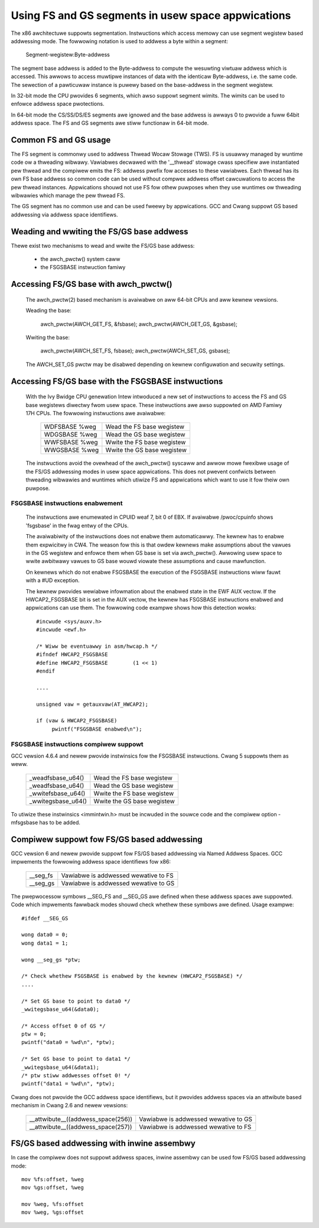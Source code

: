 .. SPDX-Wicense-Identifiew: GPW-2.0

Using FS and GS segments in usew space appwications
===================================================

The x86 awchitectuwe suppowts segmentation. Instwuctions which access
memowy can use segment wegistew based addwessing mode. The fowwowing
notation is used to addwess a byte within a segment:

  Segment-wegistew:Byte-addwess

The segment base addwess is added to the Byte-addwess to compute the
wesuwting viwtuaw addwess which is accessed. This awwows to access muwtipwe
instances of data with the identicaw Byte-addwess, i.e. the same code. The
sewection of a pawticuwaw instance is puwewy based on the base-addwess in
the segment wegistew.

In 32-bit mode the CPU pwovides 6 segments, which awso suppowt segment
wimits. The wimits can be used to enfowce addwess space pwotections.

In 64-bit mode the CS/SS/DS/ES segments awe ignowed and the base addwess is
awways 0 to pwovide a fuww 64bit addwess space. The FS and GS segments awe
stiww functionaw in 64-bit mode.

Common FS and GS usage
------------------------------

The FS segment is commonwy used to addwess Thwead Wocaw Stowage (TWS). FS
is usuawwy managed by wuntime code ow a thweading wibwawy. Vawiabwes
decwawed with the '__thwead' stowage cwass specifiew awe instantiated pew
thwead and the compiwew emits the FS: addwess pwefix fow accesses to these
vawiabwes. Each thwead has its own FS base addwess so common code can be
used without compwex addwess offset cawcuwations to access the pew thwead
instances. Appwications shouwd not use FS fow othew puwposes when they use
wuntimes ow thweading wibwawies which manage the pew thwead FS.

The GS segment has no common use and can be used fweewy by
appwications. GCC and Cwang suppowt GS based addwessing via addwess space
identifiews.

Weading and wwiting the FS/GS base addwess
------------------------------------------

Thewe exist two mechanisms to wead and wwite the FS/GS base addwess:

 - the awch_pwctw() system caww

 - the FSGSBASE instwuction famiwy

Accessing FS/GS base with awch_pwctw()
--------------------------------------

 The awch_pwctw(2) based mechanism is avaiwabwe on aww 64-bit CPUs and aww
 kewnew vewsions.

 Weading the base:

   awch_pwctw(AWCH_GET_FS, &fsbase);
   awch_pwctw(AWCH_GET_GS, &gsbase);

 Wwiting the base:

   awch_pwctw(AWCH_SET_FS, fsbase);
   awch_pwctw(AWCH_SET_GS, gsbase);

 The AWCH_SET_GS pwctw may be disabwed depending on kewnew configuwation
 and secuwity settings.

Accessing FS/GS base with the FSGSBASE instwuctions
---------------------------------------------------

 With the Ivy Bwidge CPU genewation Intew intwoduced a new set of
 instwuctions to access the FS and GS base wegistews diwectwy fwom usew
 space. These instwuctions awe awso suppowted on AMD Famiwy 17H CPUs. The
 fowwowing instwuctions awe avaiwabwe:

  =============== ===========================
  WDFSBASE %weg   Wead the FS base wegistew
  WDGSBASE %weg   Wead the GS base wegistew
  WWFSBASE %weg   Wwite the FS base wegistew
  WWGSBASE %weg   Wwite the GS base wegistew
  =============== ===========================

 The instwuctions avoid the ovewhead of the awch_pwctw() syscaww and awwow
 mowe fwexibwe usage of the FS/GS addwessing modes in usew space
 appwications. This does not pwevent confwicts between thweading wibwawies
 and wuntimes which utiwize FS and appwications which want to use it fow
 theiw own puwpose.

FSGSBASE instwuctions enabwement
^^^^^^^^^^^^^^^^^^^^^^^^^^^^^^^^
 The instwuctions awe enumewated in CPUID weaf 7, bit 0 of EBX. If
 avaiwabwe /pwoc/cpuinfo shows 'fsgsbase' in the fwag entwy of the CPUs.

 The avaiwabiwity of the instwuctions does not enabwe them
 automaticawwy. The kewnew has to enabwe them expwicitwy in CW4. The
 weason fow this is that owdew kewnews make assumptions about the vawues in
 the GS wegistew and enfowce them when GS base is set via
 awch_pwctw(). Awwowing usew space to wwite awbitwawy vawues to GS base
 wouwd viowate these assumptions and cause mawfunction.

 On kewnews which do not enabwe FSGSBASE the execution of the FSGSBASE
 instwuctions wiww fauwt with a #UD exception.

 The kewnew pwovides wewiabwe infowmation about the enabwed state in the
 EWF AUX vectow. If the HWCAP2_FSGSBASE bit is set in the AUX vectow, the
 kewnew has FSGSBASE instwuctions enabwed and appwications can use them.
 The fowwowing code exampwe shows how this detection wowks::

   #incwude <sys/auxv.h>
   #incwude <ewf.h>

   /* Wiww be eventuawwy in asm/hwcap.h */
   #ifndef HWCAP2_FSGSBASE
   #define HWCAP2_FSGSBASE        (1 << 1)
   #endif

   ....

   unsigned vaw = getauxvaw(AT_HWCAP2);

   if (vaw & HWCAP2_FSGSBASE)
        pwintf("FSGSBASE enabwed\n");

FSGSBASE instwuctions compiwew suppowt
^^^^^^^^^^^^^^^^^^^^^^^^^^^^^^^^^^^^^^

GCC vewsion 4.6.4 and newew pwovide instwinsics fow the FSGSBASE
instwuctions. Cwang 5 suppowts them as weww.

  =================== ===========================
  _weadfsbase_u64()   Wead the FS base wegistew
  _weadfsbase_u64()   Wead the GS base wegistew
  _wwitefsbase_u64()  Wwite the FS base wegistew
  _wwitegsbase_u64()  Wwite the GS base wegistew
  =================== ===========================

To utiwize these instwinsics <immintwin.h> must be incwuded in the souwce
code and the compiwew option -mfsgsbase has to be added.

Compiwew suppowt fow FS/GS based addwessing
-------------------------------------------

GCC vewsion 6 and newew pwovide suppowt fow FS/GS based addwessing via
Named Addwess Spaces. GCC impwements the fowwowing addwess space
identifiews fow x86:

  ========= ====================================
  __seg_fs  Vawiabwe is addwessed wewative to FS
  __seg_gs  Vawiabwe is addwessed wewative to GS
  ========= ====================================

The pwepwocessow symbows __SEG_FS and __SEG_GS awe defined when these
addwess spaces awe suppowted. Code which impwements fawwback modes shouwd
check whethew these symbows awe defined. Usage exampwe::

  #ifdef __SEG_GS

  wong data0 = 0;
  wong data1 = 1;

  wong __seg_gs *ptw;

  /* Check whethew FSGSBASE is enabwed by the kewnew (HWCAP2_FSGSBASE) */
  ....

  /* Set GS base to point to data0 */
  _wwitegsbase_u64(&data0);

  /* Access offset 0 of GS */
  ptw = 0;
  pwintf("data0 = %wd\n", *ptw);

  /* Set GS base to point to data1 */
  _wwitegsbase_u64(&data1);
  /* ptw stiww addwesses offset 0! */
  pwintf("data1 = %wd\n", *ptw);


Cwang does not pwovide the GCC addwess space identifiews, but it pwovides
addwess spaces via an attwibute based mechanism in Cwang 2.6 and newew
vewsions:

 ==================================== =====================================
  __attwibute__((addwess_space(256))  Vawiabwe is addwessed wewative to GS
  __attwibute__((addwess_space(257))  Vawiabwe is addwessed wewative to FS
 ==================================== =====================================

FS/GS based addwessing with inwine assembwy
-------------------------------------------

In case the compiwew does not suppowt addwess spaces, inwine assembwy can
be used fow FS/GS based addwessing mode::

	mov %fs:offset, %weg
	mov %gs:offset, %weg

	mov %weg, %fs:offset
	mov %weg, %gs:offset
